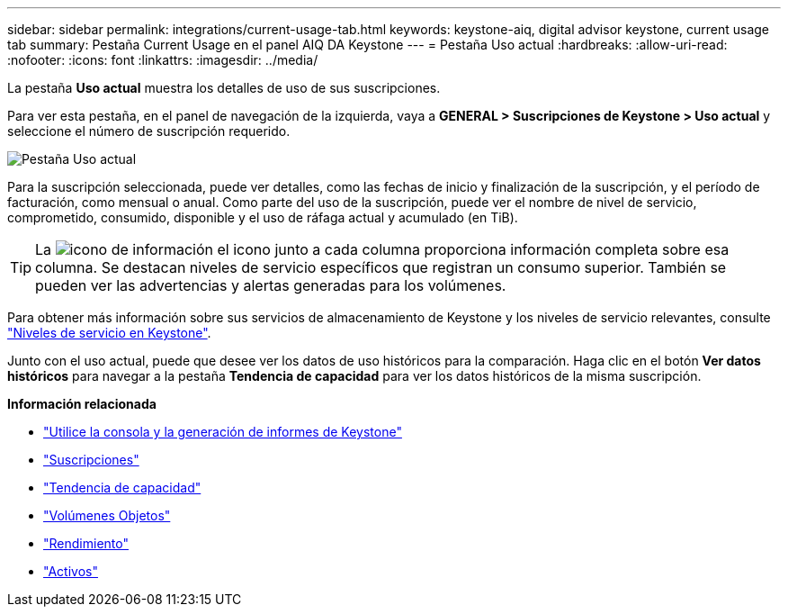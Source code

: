 ---
sidebar: sidebar 
permalink: integrations/current-usage-tab.html 
keywords: keystone-aiq, digital advisor keystone, current usage tab 
summary: Pestaña Current Usage en el panel AIQ DA Keystone 
---
= Pestaña Uso actual
:hardbreaks:
:allow-uri-read: 
:nofooter: 
:icons: font
:linkattrs: 
:imagesdir: ../media/


[role="lead"]
La pestaña *Uso actual* muestra los detalles de uso de sus suscripciones.

Para ver esta pestaña, en el panel de navegación de la izquierda, vaya a *GENERAL > Suscripciones de Keystone > Uso actual* y seleccione el número de suscripción requerido.

image:aiq-ks-dtls-1.png["Pestaña Uso actual"]

Para la suscripción seleccionada, puede ver detalles, como las fechas de inicio y finalización de la suscripción, y el período de facturación, como mensual o anual. Como parte del uso de la suscripción, puede ver el nombre de nivel de servicio, comprometido, consumido, disponible y el uso de ráfaga actual y acumulado (en TiB).


TIP: La image:icon-info.png["icono de información"] el icono junto a cada columna proporciona información completa sobre esa columna. Se destacan niveles de servicio específicos que registran un consumo superior. También se pueden ver las advertencias y alertas generadas para los volúmenes.

Para obtener más información sobre sus servicios de almacenamiento de Keystone y los niveles de servicio relevantes, consulte link:../concepts/service-levels.html["Niveles de servicio en Keystone"].

Junto con el uso actual, puede que desee ver los datos de uso históricos para la comparación. Haga clic en el botón *Ver datos históricos* para navegar a la pestaña *Tendencia de capacidad* para ver los datos históricos de la misma suscripción.

*Información relacionada*

* link:../integrations/aiq-keystone-details.html["Utilice la consola y la generación de informes de Keystone"]
* link:../integrations/subscriptions-tab.html["Suscripciones"]
* link:../integrations/capacity-trend-tab.html["Tendencia de capacidad"]
* link:../integrations/volumes-objects-tab.html["Volúmenes  Objetos"]
* link:../integrations/performance-tab.html["Rendimiento"]
* link:../integrations/assets-tab.html["Activos"]

